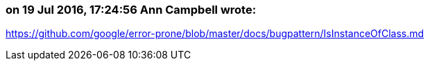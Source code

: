 === on 19 Jul 2016, 17:24:56 Ann Campbell wrote:
https://github.com/google/error-prone/blob/master/docs/bugpattern/IsInstanceOfClass.md

